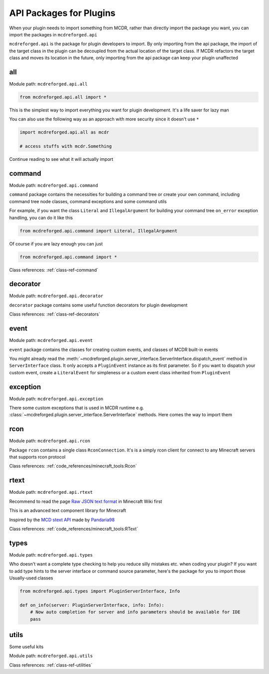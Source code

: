
API Packages for Plugins
========================

When your plugin needs to import something from MCDR, rather than directly import the package you want, you can import the packages in ``mcdreforged.api``

``mcdreforged.api`` is the package for plugin developers to import. By only importing from the api package, the import of the target class in the plugin can be decoupled from the actual location of the target class. If MCDR refactors the target class and moves its location in the future, only importing from the api package can keep your plugin unaffected

all
---

Module path: ``mcdreforged.api.all``

.. code-block:: python

    from mcdreforged.api.all import *

This is the simplest way to import everything you want for plugin development. It's a life saver for lazy man

You can also use the following way as an approach with more security since it doesn't use ``*``

.. code-block:: python

    import mcdreforged.api.all as mcdr

    # access stuffs with mcdr.Something

Continue reading to see what it will actually import

command
-------

Module path: ``mcdreforged.api.command``

``command`` package contains the necessities for building a command tree or create your own command, including command tree node classes, command exceptions and some command utils

For example, if you want the class ``Literal`` and ``IllegalArgument`` for building your command tree ``on_error`` exception handling, you can do it like this

.. code-block:: python

    from mcdreforged.api.command import Literal, IllegalArgument

Of course if you are lazy enough you can just

.. code-block:: python

    from mcdreforged.api.command import *

Class references: :ref:`class-ref-command`

decorator
---------

Module path: ``mcdreforged.api.decorator``

``decorator`` package contains some useful function decorators for plugin development

Class references: :ref:`class-ref-decorators`

event
-----

Module path: ``mcdreforged.api.event``

``event`` package contains the classes for creating custom events, and classes of MCDR built-in events

You might already read the :meth:`~mcdreforged.plugin.server_interface.ServerInterface.dispatch_event` method in ``ServerInterface`` class.
It only accepts a ``PluginEvent`` instance as its first parameter. So if you want to dispatch your custom event,
create a ``LiteralEvent`` for simpleness or a custom event class inherited from ``PluginEvent``

exception
---------

Module path: ``mcdreforged.api.exception``

There some custom exceptions that is used in MCDR runtime e.g. :class:`~mcdreforged.plugin.server_interface.ServerInterface` methods. Here comes the way to import them

rcon
----

Module path: ``mcdreforged.api.rcon``

Package ``rcon`` contains a single class ``RconConnection``. It's is a simply rcon client for connect to any Minecraft servers that supports rcon protocol

Class references: :ref:`code_references/minecraft_tools:Rcon`

rtext
-----

Module path: ``mcdreforged.api.rtext``

Recommend to read the page `Raw JSON text format <https://minecraft.gamepedia.com/Raw_JSON_text_format>`__ in Minecraft Wiki first

This is an advanced text component library for Minecraft

Inspired by the `MCD stext API <https://github.com/TISUnion/rtext>`__ made by `Pandaria98 <https://github.com/Pandaria98>`__

Class references: :ref:`code_references/minecraft_tools:RText`

types
-----

Module path: ``mcdreforged.api.types``

Who doesn't want a complete type checking to help you reduce silly mistakes etc. when coding your plugin? If you want to add type hints to the server interface or command source parameter, here's the package for you to import those Usually-used classes

.. code-block:: python

    from mcdreforged.api.types import PluginServerInterface, Info

    def on_info(server: PluginServerInterface, info: Info):
        # Now auto completion for server and info parameters should be available for IDE
        pass


utils
-----

Some useful kits

Module path: ``mcdreforged.api.utils``

Class references: :ref:`class-ref-utilities`

